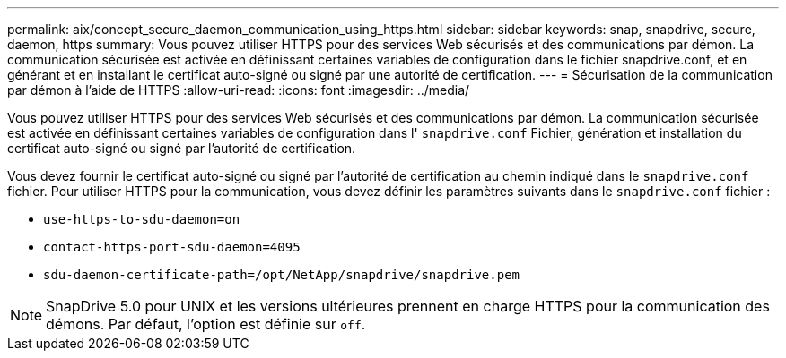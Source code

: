 ---
permalink: aix/concept_secure_daemon_communication_using_https.html 
sidebar: sidebar 
keywords: snap, snapdrive, secure, daemon, https 
summary: Vous pouvez utiliser HTTPS pour des services Web sécurisés et des communications par démon. La communication sécurisée est activée en définissant certaines variables de configuration dans le fichier snapdrive.conf, et en générant et en installant le certificat auto-signé ou signé par une autorité de certification. 
---
= Sécurisation de la communication par démon à l'aide de HTTPS
:allow-uri-read: 
:icons: font
:imagesdir: ../media/


[role="lead"]
Vous pouvez utiliser HTTPS pour des services Web sécurisés et des communications par démon. La communication sécurisée est activée en définissant certaines variables de configuration dans l' `snapdrive.conf` Fichier, génération et installation du certificat auto-signé ou signé par l'autorité de certification.

Vous devez fournir le certificat auto-signé ou signé par l'autorité de certification au chemin indiqué dans le `snapdrive.conf` fichier. Pour utiliser HTTPS pour la communication, vous devez définir les paramètres suivants dans le `snapdrive.conf` fichier :

* `use-https-to-sdu-daemon=on`
* `contact-https-port-sdu-daemon=4095`
* `sdu-daemon-certificate-path=/opt/NetApp/snapdrive/snapdrive.pem`



NOTE: SnapDrive 5.0 pour UNIX et les versions ultérieures prennent en charge HTTPS pour la communication des démons. Par défaut, l'option est définie sur `off`.
